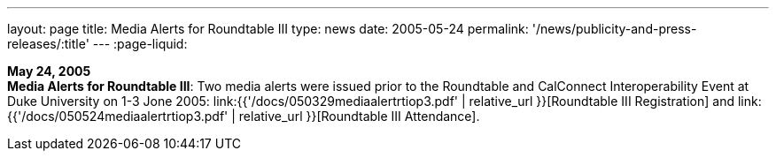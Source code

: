 ---
layout: page
title:  Media Alerts for Roundtable III
type: news
date: 2005-05-24
permalink: '/news/publicity-and-press-releases/:title'
---
:page-liquid:

*May 24, 2005* +
*Media Alerts for Roundtable III*: Two media alerts were issued prior to
the Roundtable and CalConnect Interoperability Event at Duke University
on 1-3 Jone 2005:
link:{{'/docs/050329mediaalertrtiop3.pdf' | relative_url }}[Roundtable
III Registration] and
link:{{'/docs/050524mediaalertrtiop3.pdf' | relative_url }}[Roundtable
III Attendance].